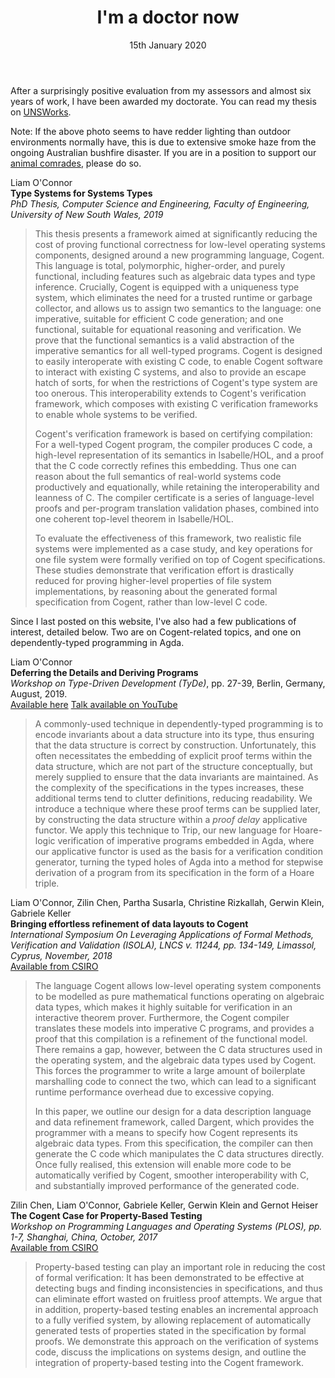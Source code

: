 #+TITLE: I'm a doctor now
#+KEYWORDS: publication, cogent, tyde, icfp, isola, plos, agda, pbt, verification, refinement, dargent, data-description, unsw
#+DATE: 15th January 2020
#+TIME: 20:00

[[./images/doctor.jpg]]

After a surprisingly positive evaluation from my assessors and almost six years of work, I have been awarded my doctorate. You can read my thesis on [[https://www.unsworks.unsw.edu.au/permalink/f/5gm2j3/unsworks_61747][UNSWorks]].

Note: If the above photo seems to have redder lighting than outdoor environments normally have, this is due to extensive smoke haze from the ongoing Australian bushfire disaster. If you are in a position to support our [[https://www.wwf.org.au/get-involved/bushfire-emergency][animal comrades]], please do so.

Liam O'Connor\\
*Type Systems for Systems Types* \\
/PhD Thesis, Computer Science and Engineering, Faculty of Engineering, University of New South Wales, 2019/ \\

#+BEGIN_QUOTE
This thesis presents a framework aimed at significantly reducing the cost of proving functional correctness for low-level operating systems components, designed around a new programming language, Cogent. This language is total, polymorphic, higher-order, and purely functional, including features such as algebraic data types and type inference. Crucially, Cogent is equipped with a uniqueness type system, which eliminates the need for a trusted runtime or garbage collector, and allows us to assign two semantics to the language: one imperative, suitable for efficient C code generation; and one functional, suitable for equational reasoning and verification. We prove that the functional semantics is a valid abstraction of the imperative semantics for all well-typed programs. Cogent is designed to easily interoperate with existing C code, to enable Cogent software to interact with existing C systems, and also to provide an escape hatch of sorts, for when the restrictions of Cogent's type system are too onerous. This interoperability extends to Cogent's verification framework, which composes with existing C verification frameworks to enable whole systems to be verified.

Cogent's verification framework is based on certifying compilation: For a well-typed Cogent program, the compiler produces C code, a high-level representation of its semantics in Isabelle/HOL, and a proof that the C code correctly refines this embedding. Thus one can reason about the full semantics of real-world systems code productively and equationally, while retaining the interoperability and leanness of C. The compiler certificate is a series of language-level proofs and per-program translation validation phases, combined into one coherent top-level theorem in Isabelle/HOL.

To evaluate the effectiveness of this framework, two realistic file systems were implemented as a case study, and key operations for one file system were formally verified on top of Cogent specifications. These studies demonstrate that verification effort is drastically reduced for proving higher-level properties of file system implementations, by reasoning about the generated formal specification from Cogent, rather than low-level C code.
#+END_QUOTE

Since I last posted on this website, I've also had a few publications of interest, detailed below. Two are on Cogent-related topics, and one on dependently-typed programming in Agda. 


Liam O'Connor\\
*Deferring the Details and Deriving Programs* \\
/Workshop on Type-Driven Development (TyDe)/, pp. 27-39, Berlin, Germany, August, 2019.\\
[[http://liamoc.net/images/deferring.pdf][Available here]]
[[https://www.youtube.com/watch?v=2euFCCeMZOM][Talk available on YouTube]]

#+BEGIN_QUOTE
A commonly-used technique in dependently-typed programming is to encode invariants about a data structure into its type, thus ensuring that the data structure is correct by construction. Unfortunately, this often necessitates the embedding of explicit proof terms within the data structure, which are not part of the structure conceptually, but merely supplied to ensure that the data invariants are maintained. As the complexity of the specifications in the types increases, these additional terms tend to clutter definitions, reducing readability. We introduce a technique where these proof terms can be supplied later, by constructing the data structure within a /proof delay/ applicative functor. We apply this technique to Trip, our new language for Hoare-logic verification of imperative programs embedded in Agda, where our applicative functor is used as the basis for a verification condition generator, turning the typed holes of Agda into a method for stepwise derivation of a program from its specification in the form of a Hoare triple.
#+END_QUOTE

Liam O'Connor, Zilin Chen, Partha Susarla, Christine Rizkallah, Gerwin Klein, Gabriele Keller \\
*Bringing effortless refinement of data layouts to Cogent* \\
/International Symposium On Leveraging Applications of Formal Methods, Verification and Validation (ISOLA), LNCS v. 11244, pp. 134-149, Limassol, Cyprus, November, 2018/ \\ 
[[https://ts.data61.csiro.au/publications/csiroabstracts/OConnor_CSRKK_18.abstract.pml][Available from CSIRO]]

#+BEGIN_QUOTE
The language Cogent allows low-level operating system components to be modelled as pure mathematical functions operating on algebraic data types, which makes it highly suitable for verification in an interactive theorem prover. Furthermore, the Cogent compiler translates these models into imperative C programs, and provides a proof that this compilation is a refinement of the functional model. There remains a gap, however, between the C data structures used in the operating system, and the algebraic data types used by Cogent. This forces the programmer to write a large amount of boilerplate marshalling code to connect the two, which can lead to a significant runtime performance overhead due to excessive copying.

In this paper, we outline our design for a data description language and data refinement framework, called Dargent, which provides the programmer with a means to specify how Cogent represents its algebraic data types. From this specification, the compiler can then generate the C code which manipulates the C data structures directly. Once fully realised, this extension will enable more code to be automatically verified by Cogent, smoother interoperability with C, and substantially improved performance of the generated code.
#+END_QUOTE

Zilin Chen, Liam O'Connor, Gabriele Keller, Gerwin Klein and Gernot Heiser \\
*The Cogent Case for Property-Based Testing* \\
/Workshop on Programming Languages and Operating Systems (PLOS), pp. 1-7, Shanghai, China, October, 2017/ \\
[[http://ts.data61.csiro.au/publications/nictaabstracts/Chen_OKKH_17.abstract.pml][Available from CSIRO]]

#+BEGIN_QUOTE
Property-based testing can play an important role in reducing the cost of formal verification: It has been demonstrated to be effective at detecting bugs and finding inconsistencies in specifications, and thus can eliminate effort wasted on fruitless proof attempts. We argue that in addition, property-based testing enables an incremental approach to a fully verified system, by allowing replacement of automatically generated tests of properties stated in the specification by formal proofs. We demonstrate this approach on the verification of systems code, discuss the implications on systems design, and outline the integration of property-based testing into the Cogent framework.
#+END_QUOTE

